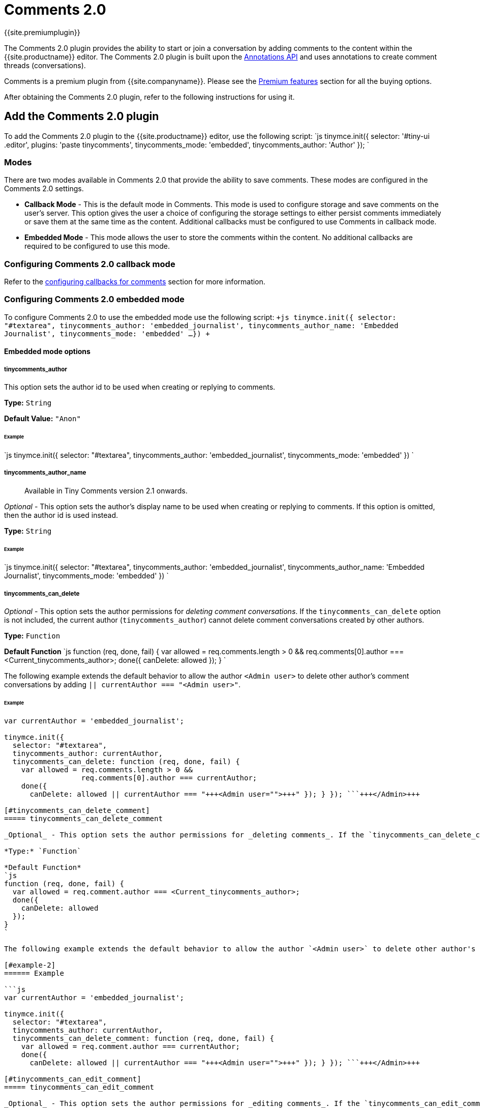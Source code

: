 = Comments 2.0
:description: Tiny Comments provides the ability to add comments to the content and collaborate with other users for content editing.
:keywords: comments commenting tinycomments
:title_nav: Comments

{{site.premiumplugin}}

The Comments 2.0 plugin provides the ability to start or join a conversation by adding comments to the content within the {{site.productname}} editor. The Comments 2.0 plugin is built upon the link:{{site.baseurl}}/advanced/annotations/[Annotations API] and uses annotations to create comment threads (conversations).

Comments is a premium plugin from {{site.companyname}}. Please see the link:{{site.baseurl}}/enterprise/tiny-comments/[Premium features] section for all the buying options.

After obtaining the Comments 2.0 plugin, refer to the following instructions for using it.

[#add-the-comments-2-0-plugin]
== Add the Comments 2.0 plugin

To add the Comments 2.0 plugin to the {{site.productname}} editor, use the following script:
`js
tinymce.init({
  selector: '#tiny-ui .editor',
  plugins: 'paste tinycomments',
  tinycomments_mode: 'embedded',
  tinycomments_author: 'Author'
});
`

[#modes]
=== Modes

There are two modes available in Comments 2.0 that provide the ability to save comments. These modes are configured in the Comments 2.0 settings.

* *Callback Mode* - This is the default mode in Comments. This mode is used to configure storage and save comments on the user's server. This option gives the user a choice of configuring the storage settings to either persist comments immediately or save them at the same time as the content. Additional callbacks must be configured to use Comments in callback mode.
* *Embedded Mode* - This mode allows the user to store the comments within the content. No additional callbacks are required to be configured to use this mode.

[#configuring-comments-2-0-callback-mode]
=== Configuring Comments 2.0 callback mode

Refer to the link:{{site.baseurl}}/advanced/configuring-comments-callbacks/[configuring callbacks for comments] section for more information.

[#configuring-comments-2-0-embedded-mode]
=== Configuring Comments 2.0 embedded mode

To configure Comments 2.0 to use the embedded mode use the following script:
`+js
tinymce.init({
  selector: "#textarea",
  tinycomments_author: 'embedded_journalist',
  tinycomments_author_name: 'Embedded Journalist',
  tinycomments_mode: 'embedded'
  ...
})
+`

[#embedded-mode-options]
==== Embedded mode options

[#tinycomments_author]
===== tinycomments_author

This option sets the author id to be used when creating or replying to comments.

*Type:* `String`

*Default Value:* `"Anon"`

[#example]
====== Example

`js
tinymce.init({
  selector: "#textarea",
  tinycomments_author: 'embedded_journalist',
  tinycomments_mode: 'embedded'
})
`

[#tinycomments_author_name]
===== tinycomments_author_name

____
Available in Tiny Comments version 2.1 onwards.
____

_Optional_ - This option sets the author's display name to be used when creating or replying to comments. If this option is omitted, then the author id is used instead.

*Type:* `String`

[#example-2]
====== Example

`js
tinymce.init({
  selector: "#textarea",
  tinycomments_author: 'embedded_journalist',
  tinycomments_author_name: 'Embedded Journalist',
  tinycomments_mode: 'embedded'
})
`

[#tinycomments_can_delete]
===== tinycomments_can_delete

_Optional_ - This option sets the author permissions for _deleting comment conversations_. If the `tinycomments_can_delete` option is not included, the current author (`tinycomments_author`) cannot delete comment conversations created by other authors.

*Type:* `Function`

*Default Function*
`js
function (req, done, fail) {
  var allowed = req.comments.length > 0 &&
                req.comments[0].author === <Current_tinycomments_author>;
  done({
    canDelete: allowed
  });
}
`

The following example extends the default behavior to allow the author `<Admin user>` to delete other author's comment conversations by adding `|| currentAuthor === "<Admin user>"`.

[#example-2]
====== Example

```js
var currentAuthor = 'embedded_journalist';

tinymce.init({
  selector: "#textarea",
  tinycomments_author: currentAuthor,
  tinycomments_can_delete: function (req, done, fail) {
    var allowed = req.comments.length > 0 &&
                  req.comments[0].author === currentAuthor;
    done({
      canDelete: allowed || currentAuthor === "+++<Admin user="">+++" }); } }); ```+++</Admin>+++

[#tinycomments_can_delete_comment]
===== tinycomments_can_delete_comment

_Optional_ - This option sets the author permissions for _deleting comments_. If the `tinycomments_can_delete_comment` option is not included, the current author (`tinycomments_author`) cannot delete comments added by other authors.

*Type:* `Function`

*Default Function*
`js
function (req, done, fail) {
  var allowed = req.comment.author === <Current_tinycomments_author>;
  done({
    canDelete: allowed
  });
}
`

The following example extends the default behavior to allow the author `<Admin user>` to delete other author's comments by adding `|| currentAuthor === "<Admin user>"`.

[#example-2]
====== Example

```js
var currentAuthor = 'embedded_journalist';

tinymce.init({
  selector: "#textarea",
  tinycomments_author: currentAuthor,
  tinycomments_can_delete_comment: function (req, done, fail) {
    var allowed = req.comment.author === currentAuthor;
    done({
      canDelete: allowed || currentAuthor === "+++<Admin user="">+++" }); } }); ```+++</Admin>+++

[#tinycomments_can_edit_comment]
===== tinycomments_can_edit_comment

_Optional_ - This option sets the author permissions for _editing comments_. If the `tinycomments_can_edit_comment` option is not included, the current author (`tinycomments_author`) cannot edit comments added by other authors.

*Type:* `Function`

*Default Function*
`js
function (req, done, fail) {
  var allowed = req.comment.author === <Current_tinycomments_author>;
  done({
    canEdit: allowed
  });
}
`

The following example extends the default behavior to allow the author `<Admin user>` to edit other author's comments by adding `|| currentAuthor === "<Admin user>"`.

[#example-2]
====== Example

```js
var currentAuthor = 'embedded_journalist';

tinymce.init({
  selector: "#textarea",
  tinycomments_author: currentAuthor,
  tinycomments_can_edit_comment: function (req, done, fail) {
    var allowed = req.comment.author === currentAuthor;
    done({
      canEdit: allowed || currentAuthor === "+++<Admin user="">+++" }); } }); ```+++</Admin>+++

[#configuring-the-comments-2-0-addcomment-toolbar-button]
=== Configuring the Comments 2.0 addcomment toolbar button

The `addcomment` toolbar button provides the ability to add comments.

The *Add comment* toolbar button is available by default if the toolbar menu is not customized.

In case of a customized toolbar menu, use the following script to configure the Comments 2.0 toolbar button:
`+js
tinymce.init({
 selector: "#textarea",
 toolbar: 'bold italic underline insertfile | addcomment',
 ...
})
+`

*Result*: The *Comments*  image:{{site.baseurl}}/images/comment-disabled.png[**Comments**] toolbar button appears in the toolbar menu. The function of this button is to add comments to the selected text.

[#configuring-the-comments-2-0-showcomments-toolbar-button]
=== Configuring the Comments 2.0 showcomments toolbar button

The `showcomments` toolbar button provides the ability to display comments field for the selected text. It is a toggle button and is used to hide the comments sidebar as well.

Use the following script to configure the Comments 2.0 toolbar button:
`+js
tinymce.init({
 selector: "#textarea",
 toolbar: 'bold italic underline insertfile | showcomments',
 ...
})
+`

*Result*: The *Comments*  image:{{site.baseurl}}/images/comment-disabled.png[**Comments**] toolbar button appears in the toolbar menu. The function of this button is to show comments to for the selected text.

[#configuring-the-comments-2-0-menu-item]
=== Configuring the Comments 2.0 menu item

By default, when Comments 2.0 is added to the plugin list, the default menus will have entries for `addcomment` (Insert Menu), `showcomments` (View Menu), and `deleteallconversations` (File Menu).

For more information on configuring menu items refer to the link:{{site.baseurl}}/configure/editor-appearance/#toolbar[toolbar] and link:{{site.baseurl}}/configure/editor-appearance/#menu[menu] sections.

Currently, there are three menu items available:

* `addcomment` - Provides the ability to add comments. By default, this option can be accessed through *Insert* \-> *Add comment* menu bar item.
* `showcomments`- Provides the ability to display comments field for the selected text. It is a toggle button and is used to hide the comments as well. By default, this option can be accessed through *View* \-> *Show comment* menu bar item.
* `deleteallconversations`- Provides the ability to delete all the comments in the content. By default, this option can be accessed through *File* \-> *Delete all conversations* menu bar item.

[#configuring-the-commented-text-properties]
=== Configuring the commented text properties

The highlight styles are now a part of the overall content skin and are changed through customizing the skin.

{{site.productname}} open source project https://github.com/tinymce/oxide/blob/master/src/less/theme/content/comments/comments.less[oxide] (default skin), defines the variables used for changing the annotation colours.

Refer to the link:{{site.baseurl}}/advanced/creating-a-skin/#creatingaskin[documentation] for building a skin using this repo.

For more information on configuring {{site.productname}} formats, refer to the link:{{site.baseurl}}/configure/content-formatting/#formats[formats] section.

[#using-comments]
=== Using Comments

[#to-add-a-comment]
==== To add a comment

. Select the text from the desired location in the editor body.
. From the navigation menu, choose *Insert*\-> *Add Comment* or click on the *Comments* image:{{site.baseurl}}/images/comment-disabled.png[**Comments**] toolbar button to add the comment.
. The Comment dialog box appears in the sidebar of the editor instance.
. Type the comment in the box displaying "_Say something..._" suggested text.
. Press *Clear* to delete or *Save* to store the input comment.

*Result*: The selected text will be highlighted as per the configured options. The following screen with the option for editing, deleting, and replying to the comment, will appear.

image::{{site.baseurl}}/images/commentedit.png[**Delete Conversation**]

NOTE: The above procedure can be followed for adding multiple comments to the document.

[#editing-a-comment]
==== Editing a comment

Follow this procedure to edit a comment.

. Click on this image:{{site.baseurl}}/images/3dots.png[**3dots**] icon above the comments box to expand the menu.
. Select *Edit* from the menu items.
. The comment field becomes editable. Make the required changes.
. Click *Cancel* to discard or *Save* to store the changes.

[#delete-a-comment]
==== Delete a comment

Follow this procedure to delete a comment. This option is not available for the first comment in a conversation.

. Click on this image:{{site.baseurl}}/images/3dots.png[**3dots**] icon above the comments box to expand the menu.
. Select *Delete* from the menu items.
. The following options appear in the comments sidebar: +
image:{{site.baseurl}}/images/delete.png[**delete comment**]
. Click *Cancel* to save or *Delete* to remove the comment from the conversation.

[#delete-conversation]
==== Delete conversation

This option is only available for the first comment in a conversation. Once the comment is saved, follow this procedure to delete a conversation.

. Click on this image:{{site.baseurl}}/images/3dots.png[**3dots**] icon above the comments box to expand the menu.
. Select *Delete conversation* from the menu items.
. The following decision dialog box will appear: +
image:{{site.baseurl}}/images/decision.png[**delete conversation**]
. Click *Cancel* to save or *Delete* to remove the conversation.

*Result*: The conversation and all its subsequent comments will be deleted.

[#show-comment]
==== Show comment

Follow this procedure to display the comments sidebar:

. Place the cursor on the desired text in the editor body:
. From the navigation menu, choose *View* \-> *Show Comment* or click on the *Show Comments*image:{{site.baseurl}}/images/comment-disabled.png[**Comments**] toggle toolbar button to display the comment.

*Result*: The comments sidebar will appear and display the corresponding conversation for the highlighted text.

[#delete-all-conversations]
==== Delete all conversations

Follow this procedure to delete all conversations in the document:

. From the navigation menu, choose *File* \-> *Delete all conversations* option to delete all the comments in a document.
. The following decision dialog box will appear: +
image:{{site.baseurl}}/images/decision2.png[**Delete all conversations**]
. Click *Ok* to remove the all the comments or *Cancel* to dismiss the action.

*Result*: All the comments for the selected document will be deleted.

Check out the link:{{site.baseurl}}/demo/comments-2[Comments demo] to try this new feature.

[#using-comments-2-0-embedded-mode-with-the-full-page-plugin]
== Using Comments 2.0 embedded mode with the Full Page plugin

Users have to be cautious when deciding the order in which the plugins are added in the plugins list.

Comments can cause an issue if the link:{{site.baseurl}}/plugins/fullpage/[Full Page] plugin `fullpage` appears before Comments 2.0 plugin `tinycomments` in the plugin list, and `tinycomments` is configured to use `embedded mode`.

The order that the plugins appear affects the order that the `getContent` hooks are processed in. This creates an issue with `tinycomments` working as expected since the `fullpage` plugin adds outer `<html>` elements before `tinycomments` adds its comment data. This leads to the comment data being in the wrong place. The consequence of this situation is that when a saved document is re-opened, the comment data is lost (but the highlights are still there).

For a workaround, please ensure that `tinycomments` is listed before `fullpage` in the plugins list. This should result in `tinycomments` working properly.

[#commands]
== Commands

The Comments plugin provides the following JavaScript commands.

{% include commands/comments-cmds.md %}
